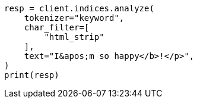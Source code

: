 // This file is autogenerated, DO NOT EDIT
// analysis/charfilters/htmlstrip-charfilter.asciidoc:21

[source, python]
----
resp = client.indices.analyze(
    tokenizer="keyword",
    char_filter=[
        "html_strip"
    ],
    text="I&apos;m so happy</b>!</p>",
)
print(resp)
----
